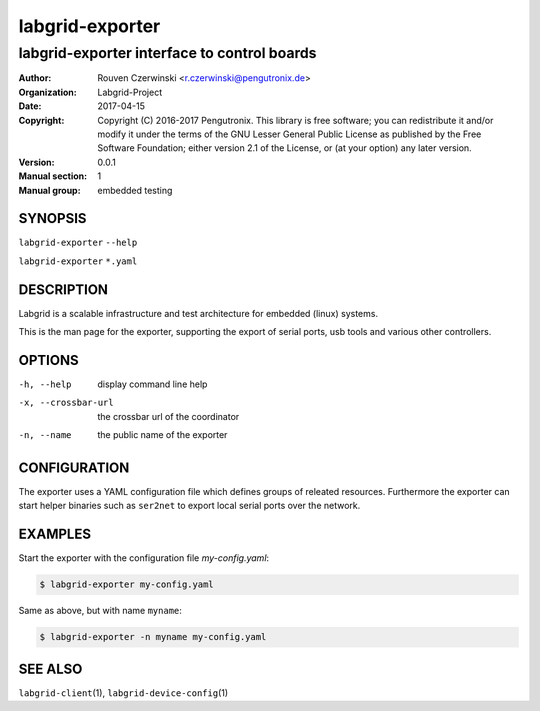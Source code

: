 ==================
 labgrid-exporter
==================

labgrid-exporter interface to control boards
============================================


:Author: Rouven Czerwinski <r.czerwinski@pengutronix.de>
:organization: Labgrid-Project
:Date:   2017-04-15
:Copyright: Copyright (C) 2016-2017 Pengutronix. This library is free software;
            you can redistribute it and/or modify it under the terms of the GNU
            Lesser General Public License as published by the Free Software
            Foundation; either version 2.1 of the License, or (at your option)
            any later version.
:Version: 0.0.1
:Manual section: 1
:Manual group: embedded testing



SYNOPSIS
--------

``labgrid-exporter`` ``--help`` 

``labgrid-exporter`` ``*.yaml`` 

DESCRIPTION
-----------
Labgrid is a scalable infrastructure and test architecture for embedded (linux) systems.

This is the man page for the exporter, supporting the export of serial ports,
usb tools and various other controllers.

OPTIONS
-------
-h, --help
    display command line help
-x, --crossbar-url
    the crossbar url of the coordinator
-n, --name
    the public name of the exporter

CONFIGURATION
-------------
The exporter uses a YAML configuration file which defines groups of releated
resources.
Furthermore the exporter can start helper binaries such as ``ser2net`` to
export local serial ports over the network.

EXAMPLES
--------

Start the exporter with the configuration file `my-config.yaml`:

.. code-block:: bash

   $ labgrid-exporter my-config.yaml

Same as above, but with name ``myname``:

.. code-block:: bash

   $ labgrid-exporter -n myname my-config.yaml

SEE ALSO
--------

``labgrid-client``\(1), ``labgrid-device-config``\(1)

